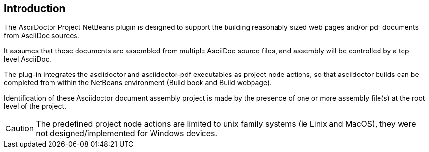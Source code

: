 == Introduction

The AsciiDoctor Project NetBeans plugin is designed to support the building
reasonably sized web pages and/or pdf documents from AsciiDoc sources.

It assumes that these documents are assembled from multiple AsciiDoc source
files, and assembly will be controlled by a top level AsciiDoc.

The plug-in integrates the asciidoctor and asciidoctor-pdf executables as
project node actions, so that asciidoctor builds can be completed from within
the NetBeans environment (Build book and Build webpage).

Identification of these Asciidoctor document assembly project is made by the
presence of one or more assembly file(s) at the root level of the project.

CAUTION: The predefined project node actions are limited to unix family systems
(ie Linix and MacOS), they were not designed/implemented for Windows devices.
